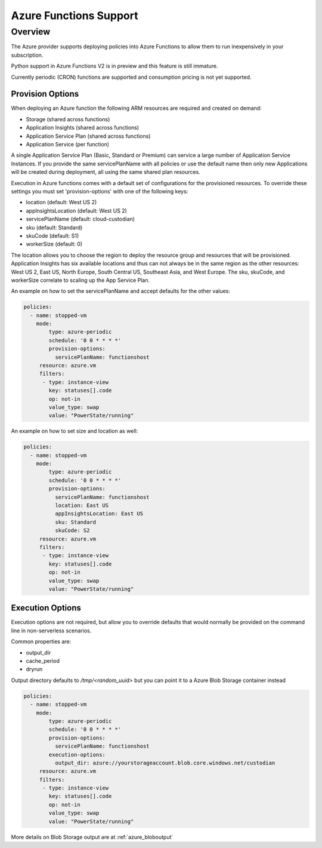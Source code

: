 .. _azure_azurefunctions:

Azure Functions Support
-----------------------

Overview
===========================
The Azure provider supports deploying policies into Azure Functions to allow
them to run inexpensively in your subscription.

Python support in Azure Functions V2 is in preview and this feature is still immature.

Currently periodic (CRON) functions are supported and consumption pricing is not yet supported.


Provision Options
#################

When deploying an Azure function the following ARM resources are required and created on demand:

- Storage (shared across functions)
- Application Insights (shared across functions)
- Application Service Plan (shared across functions)
- Application Service (per function)

A single Application Service Plan (Basic, Standard or Premium) can service a large number
of Application Service Instances.  If you provide the same servicePlanName with all policies or
use the default name then only new Applications will be created during deployment, all using the same
shared plan resources.

Execution in Azure functions comes with a default set of configurations for the provisioned
resources. To override these settings you must set 'provision-options' with one of the following
keys:

- location (default: West US 2)
- appInsightsLocation (default: West US 2)
- servicePlanName (default: cloud-custodian)
- sku (default: Standard)
- skuCode (default: S1)
- workerSize (default: 0)

The location allows you to choose the region to deploy the resource group and resources that will be
provisioned. Application Insights has six available locations and thus can not always be in the same
region as the other resources: West US 2, East US, North Europe, South Central US, Southeast Asia, and
West Europe. The sku, skuCode, and workerSize correlate to scaling up the App Service Plan.

An example on how to set the servicePlanName and accept defaults for the other values:

.. code-block:: yaml

    policies:
      - name: stopped-vm
        mode:
            type: azure-periodic
            schedule: '0 0 * * * *'
            provision-options:
              servicePlanName: functionshost
         resource: azure.vm
         filters:
          - type: instance-view
            key: statuses[].code
            op: not-in
            value_type: swap
            value: "PowerState/running"


An example on how to set size and location as well:

.. code-block:: yaml

    policies:
      - name: stopped-vm
        mode:
            type: azure-periodic
            schedule: '0 0 * * * *'
            provision-options:
              servicePlanName: functionshost
              location: East US
              appInsightsLocation: East US
              sku: Standard
              skuCode: S2
         resource: azure.vm
         filters:
          - type: instance-view
            key: statuses[].code
            op: not-in
            value_type: swap
            value: "PowerState/running"


Execution Options
#################

Execution options are not required, but allow you to override defaults that would normally
be provided on the command line in non-serverless scenarios.

Common properties are:

- output_dir
- cache_period
- dryrun

Output directory defaults to `/tmp/<random_uuid>` but you can point it to a Azure Blob Storage container instead

.. code-block:: yaml

    policies:
      - name: stopped-vm
        mode:
            type: azure-periodic
            schedule: '0 0 * * * *'
            provision-options:
              servicePlanName: functionshost
            execution-options:
              output_dir: azure://yourstorageaccount.blob.core.windows.net/custodian
         resource: azure.vm
         filters:
          - type: instance-view
            key: statuses[].code
            op: not-in
            value_type: swap
            value: "PowerState/running"

More details on Blob Storage output are at :ref:`azure_bloboutput`